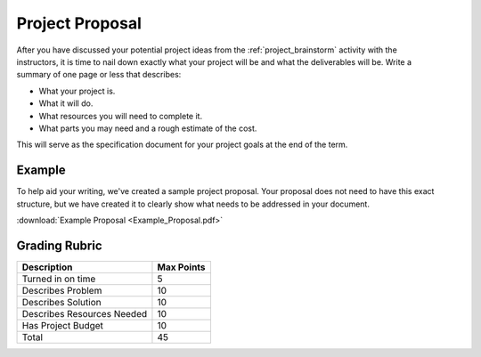 .. _project_proposal:

Project Proposal
================

.. figure:: ./images/icon_project.png
   :align: right
   :scale: 100 %

After you have discussed your potential project ideas from the :ref:`project_brainstorm`
activity with the instructors, it is time to nail down exactly what your project
will be and what the deliverables will be. Write a summary of one page or less
that describes:

* What your project is.
* What it will do.
* What resources you will need to complete it.
* What parts you may need and a rough estimate of the cost.

This will serve as the specification document for your project goals at the end
of the term.

Example
-------
To help aid your writing, we've created a sample project proposal. Your
proposal does not need to have this exact structure, but we have created it
to clearly show what needs to be addressed in your document.

:download:`Example Proposal <Example_Proposal.pdf>`

Grading Rubric
--------------

============================== ==========
Description                    Max Points
============================== ==========
Turned in on time              5
Describes Problem              10
Describes Solution             10
Describes Resources Needed     10
Has Project Budget             10
Total                          45
============================== ==========
